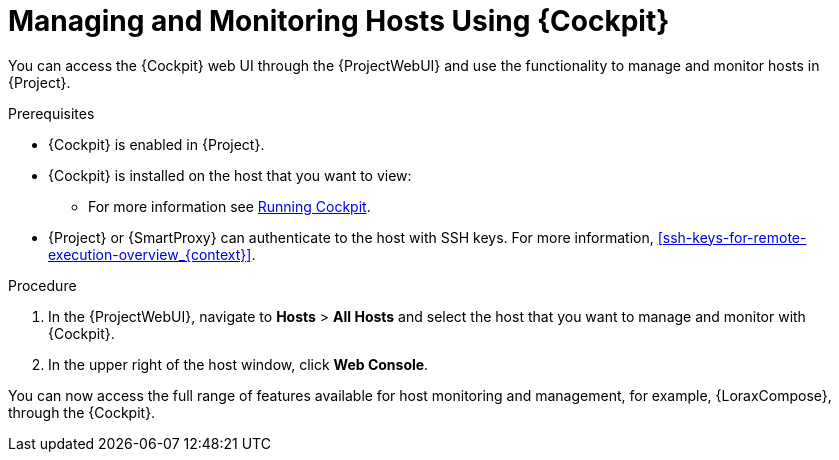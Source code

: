 [[managing_and_monitoring_hosts_using_red_hat_web_console]]
= Managing and Monitoring Hosts Using {Cockpit}

You can access the {Cockpit} web UI through the {ProjectWebUI} and use the functionality to manage and monitor hosts in {Project}.

.Prerequisites

* {Cockpit} is enabled in {Project}.
* {Cockpit} is installed on the host that you want to view:

ifndef::satellite,orcharhino[]
** For more information see https://cockpit-project.org/running.html[Running Cockpit].
endif::[]

ifdef::satellite[]
** For Red{nbsp}Hat Enterprise Linux 8, see https://access.redhat.com/documentation/en-us/red_hat_enterprise_linux/8/html/managing_systems_using_the_rhel_8_web_console/getting-started-with-the-rhel-8-web-console_system-management-using-the-rhel-8-web-console#installing-the-web-console_getting-started-with-the-rhel-8-web-console[Installing the web console] in the _Managing systems using the RHEL 8 web console_ guide.
** For Red{nbsp}Hat Enterprise Linux 7, see https://access.redhat.com/documentation/en-us/red_hat_enterprise_linux/7/html/managing_systems_using_the_rhel_7_web_console/getting-started-with-the-rhel-web-console_system-management-using-the-rhel-7-web-console#installing-the-web-console_getting-started-with-the-web-console[Installing the web console] in the _Managing systems using the RHEL 7 web console_ guide.
endif::[]

* {Project} or {SmartProxy} can authenticate to the host with SSH keys.
For more information, xref:ssh-keys-for-remote-execution-overview_{context}[].

.Procedure

. In the {ProjectWebUI}, navigate to *Hosts* > *All Hosts* and select the host that you want to manage and monitor with {Cockpit}.
. In the upper right of the host window, click *Web Console*.

You can now access the full range of features available for host monitoring and management, for example, {LoraxCompose}, through the {Cockpit}.

ifdef::satellite[]
For more information about getting started with Red Hat web console, see the https://access.redhat.com/documentation/en-us/red_hat_enterprise_linux/8/html/managing_systems_using_the_rhel_8_web_console/index[_Managing systems using the RHEL 8 web console_] guide or the https://access.redhat.com/documentation/en-us/red_hat_enterprise_linux/7/html/managing_systems_using_the_rhel_7_web_console/getting-started-with-the-rhel-web-console_system-management-using-the-rhel-7-web-console#installing-the-web-console_getting-started-with-the-web-console[_Managing systems using the RHEL 7 web console_] guide.

For more information about using {LoraxCompose} through {Cockpit}, see https://access.redhat.com/documentation/en-us/red_hat_enterprise_linux/8/html/composing_a_customized_rhel_system_image/creating-system-images-with-composer-web-console-interface_composing-a-customized-rhel-system-image#accessing-composer-gui-in-the-rhel-8-web-console_creating-system-images-with-composer-web-console-interface[Accessing Image Builder GUI in the RHEL 8 web console] or https://access.redhat.com/documentation/en-us/red_hat_enterprise_linux/7/html/image_builder_guide/chap-documentation-image_builder-test_chapter_4#sect-Documentation-Image_Builder-Chapter4[Accessing Image Builder GUI in the RHEL 7 web console].
endif::[]
